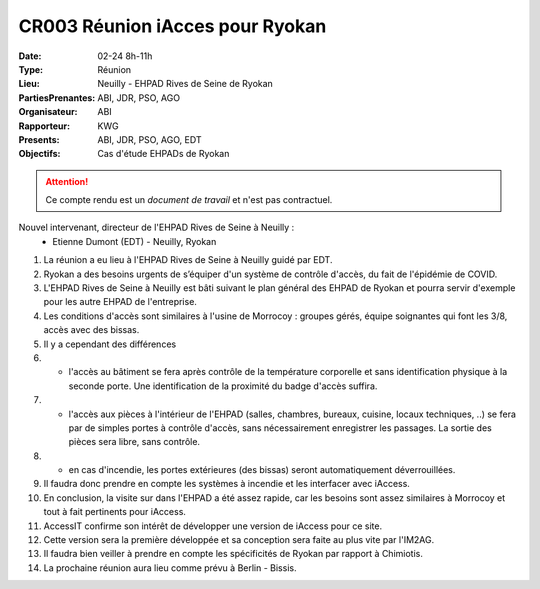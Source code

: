 CR003 Réunion iAcces pour Ryokan
===================================

:Date: 02-24 8h-11h
:Type: Réunion
:Lieu: Neuilly - EHPAD Rives de Seine de Ryokan
:PartiesPrenantes: ABI, JDR, PSO, AGO
:Organisateur: ABI
:Rapporteur: KWG
:Presents: ABI, JDR, PSO, AGO, EDT
:Objectifs: Cas d'étude EHPADs de Ryokan

.. attention::
    Ce compte rendu est un *document de travail* et n'est pas contractuel.

Nouvel intervenant, directeur de l'EHPAD Rives de Seine à Neuilly :
 - Etienne Dumont (EDT) - Neuilly, Ryokan

#. La réunion a eu lieu à l'EHPAD Rives de Seine à Neuilly guidé par EDT.
#. Ryokan a des besoins urgents de s’équiper d'un système de contrôle d'accès, du fait de l'épidémie de COVID.
#. L'EHPAD Rives de Seine à Neuilly est bâti suivant le plan général des EHPAD de Ryokan et pourra servir d'exemple pour les autre EHPAD de l'entreprise.
#. Les conditions d'accès sont similaires à l'usine de Morrocoy : groupes gérés, équipe soignantes qui font les 3/8, accès avec des bissas.
#. Il y a cependant des différences
#. - l'accès au bâtiment se fera après contrôle de la température corporelle et sans identification physique à la seconde porte. Une identification de la proximité du badge d'accès suffira.
#. - l'accès aux pièces à l'intérieur de l'EHPAD (salles, chambres, bureaux, cuisine, locaux techniques, ..) se fera par de simples portes à contrôle d'accès, sans nécessairement enregistrer les passages. La sortie des pièces sera libre, sans contrôle.
#. - en cas d'incendie, les portes extérieures (des bissas) seront automatiquement déverrouillées.
#. Il faudra donc prendre en compte les systèmes à incendie et les interfacer avec iAccess.

#. En conclusion, la visite sur dans l'EHPAD a été assez rapide, car les besoins sont assez similaires à Morrocoy et tout à fait pertinents pour iAccess.
#. AccessIT confirme son intérêt de développer une version de iAccess pour ce site. 
#. Cette version sera la première développée et sa conception sera faite au plus vite par l'IM2AG.
#. Il faudra bien veiller à prendre en compte les spécificités de Ryokan par rapport à Chimiotis.
#. La prochaine réunion aura lieu comme prévu à Berlin - Bissis.